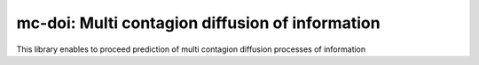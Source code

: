 mc-doi: Multi contagion diffusion of information
================================================

This library enables to proceed prediction of multi contagion diffusion processes of information
